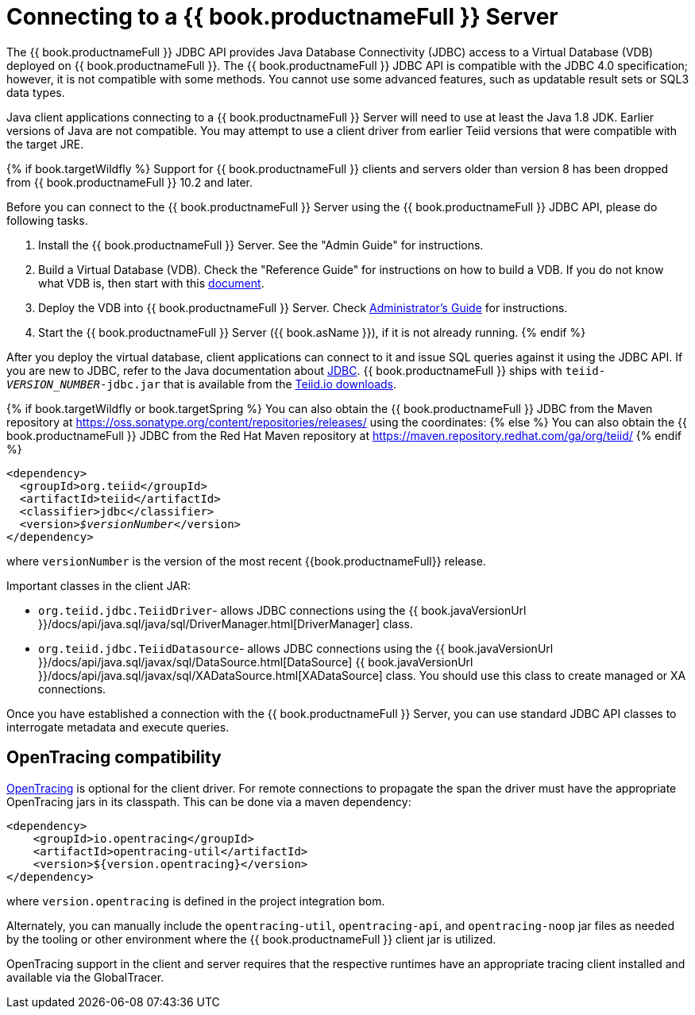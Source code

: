 
[id="client-dev-Connecting_to_a_Teiid_Server-Connecting-to-a-bookproductnameFull-Server"]
= Connecting to a {{ book.productnameFull }} Server

The {{ book.productnameFull }} JDBC API provides Java Database Connectivity (JDBC) access to a Virtual Database (VDB) deployed on {{ book.productnameFull }}. The {{ book.productnameFull }} JDBC API is compatible with the JDBC 4.0 specification; however, it is not compatible with some methods. You cannot use some advanced features, such as updatable result sets or SQL3 data types.

Java client applications connecting to a {{ book.productnameFull }} Server will need to use at least the Java 1.8 JDK. Earlier versions of Java are not compatible.  You may attempt to use a client driver from earlier Teiid versions that were compatible with the target JRE.

{% if book.targetWildfly %}
Support for {{ book.productnameFull }} clients and servers older than version 8 has been dropped from {{ book.productnameFull }} 10.2 and later.

Before you can connect to the {{ book.productnameFull }} Server using the {{ book.productnameFull }} JDBC API, please do following tasks.


1.  Install the {{ book.productnameFull }} Server. See the "Admin Guide" for instructions.
2.  Build a Virtual Database (VDB). Check the "Reference Guide" for instructions on how to build a VDB. If you do not know what VDB is, then start with this http://www.jboss.org/teiid/basics/virtualdatabases.html[document].
3.  Deploy the VDB into {{ book.productnameFull }} Server. Check link:../admin/Administrators_Guide.adoc[Administrator’s Guide] for instructions.
4.  Start the {{ book.productnameFull }} Server ({{ book.asName }}), if it is not already running.
{% endif %}

After you deploy the virtual database, client applications can connect to it and issue SQL queries against it using the JDBC API. If you are new to JDBC, refer to the Java documentation about http://docs.oracle.com/javase/tutorial/jdbc/index.html[JDBC]. {{ book.productnameFull }} ships with `teiid-_VERSION_NUMBER_-jdbc.jar` that is available from the http://teiid.io/teiid_wildfly/downloads/[Teiid.io downloads].

{% if book.targetWildfly or book.targetSpring %}
You can also obtain the {{ book.productnameFull }} JDBC from the Maven repository at https://oss.sonatype.org/content/repositories/releases/ using the coordinates:
{% else %}
You can also obtain the {{ book.productnameFull }} JDBC from the Red Hat Maven repository at https://maven.repository.redhat.com/ga/org/teiid/
{% endif %}

[source,xml,subs="+quotes"]
----
<dependency>
  <groupId>org.teiid</groupId>
  <artifactId>teiid</artifactId>
  <classifier>jdbc</classifier>
  <version>__$versionNumber__</version>
</dependency>
----

where `versionNumber` is the version of the most recent {{book.productnameFull}} release.

Important classes in the client JAR:

* `org.teiid.jdbc.TeiidDriver`- allows JDBC connections using the {{ book.javaVersionUrl }}/docs/api/java.sql/java/sql/DriverManager.html[DriverManager] class.
* `org.teiid.jdbc.TeiidDatasource`- allows JDBC connections using the {{ book.javaVersionUrl }}/docs/api/java.sql/javax/sql/DataSource.html[DataSource] {{ book.javaVersionUrl }}/docs/api/java.sql/javax/sql/XADataSource.html[XADataSource] class. You should use this class to create managed or XA connections.

Once you have established a connection with the {{ book.productnameFull }} Server, you can use standard JDBC API classes to interrogate metadata and execute queries.

[id="client-dev-Connecting_to_a_Teiid_Server-OpenTracing-Support"]
== OpenTracing compatibility

http://opentracing.io/[OpenTracing] is optional for the client driver. For remote connections to propagate the span the driver must have the appropriate OpenTracing jars in its classpath.  This can be done via a maven dependency:

[source,xml]
----
<dependency>
    <groupId>io.opentracing</groupId>
    <artifactId>opentracing-util</artifactId>
    <version>${version.opentracing}</version>
</dependency>
----

where `version.opentracing` is defined in the project integration bom.  

Alternately, you can manually include the `opentracing-util`, `opentracing-api`, and `opentracing-noop` jar files as needed by the tooling or other environment where the {{ book.productnameFull }} client jar is utilized.

OpenTracing support in the client and server requires that the respective runtimes have an appropriate tracing client installed and available via the GlobalTracer.

